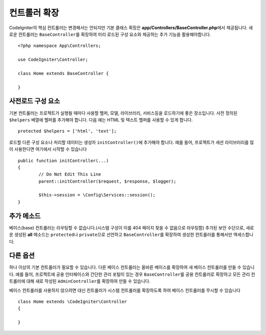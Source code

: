 ************************
컨트롤러 확장
************************

CodeIgniter의 핵심 컨트롤러는 변경해서는 안되지만 기본 클래스 확장은 **app/Controllers/BaseController.php**\ 에서 제공됩니다.
새로운 컨트롤러는 ``BaseController``\ 를 확장하여 미리 로드된 구성 요소와 제공하는 추가 기능을 활용해야합니다.

::

	<?php namespace App\Controllers;
	
	use CodeIgniter\Controller;
	
	class Home extends BaseController {
	
	}

사전로드 구성 요소
=====================

기본 컨트롤러는 프로젝트가 실행될 때마다 사용할 헬퍼, 모델, 라이브러리, 서비스등을 로드하기에 좋은 장소입니다.
사전 정의된 ``$helpers`` 배열에 헬퍼를 추가해야 합니다.
다음 예는 HTML 및 텍스트 헬퍼를 사용할 수 있게 합니다.

::

	protected $helpers = ['html', 'text'];

로드할 다른 구성 요소나 처리할 데이터는 생성자 ``initController()``\ 에 추가해야 합니다.
예를 들어, 프로젝트가 세션 라이브러리를 많이 사용한다면 여기에서 시작할 수 있습니다

::

	public function initController(...)
	{
		// Do Not Edit This Line
		parent::initController($request, $response, $logger);
		
		$this->session = \Config\Services::session();
	}

추가 메소드
==================

베이스(base) 컨트롤러는 라우팅할 수 없습니다.(시스템 구성이 이를 404 페이지 찾을 수 없음으로 라우팅함)
추가된 보안 수단으로, 새로운 생성된 **all** 메소드는 ``protected``\ 나 ``private``\ 으로 선언하고 ``BaseController``\ 를 확장하여 생성한 컨트롤러를 통해서만 액세스합니다.

다른 옵션
=============

하나 이상의 기본 컨트롤러가 필요할 수 있습니다. 
다른 베이스 컨트롤러는 올바른 베이스를 확장하여 새 베이스 컨트롤러를 만들 수 있습니다.
예를 들어, 프로젝트에 공용 인터페이스와 간단한 관리 포털이 있는 경우 ``BaseController``\ 를 공용 컨트롤러로 확장하고 
모든 관리 컨트롤러에 대해 새로 작성된 ``AdminController``\ 를 확장하여 만들 수 있습니다.

베이스 컨트롤러를 사용하지 않으려면 대신 컨트롤러가 시스템 컨트롤러를 확장하도록 하여 베이스 컨트롤러를 무시할 수 있습니다

::

	class Home extends \CodeIgniter\Controller
	{
	
	}
